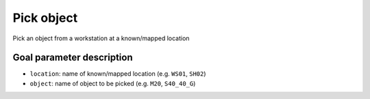.. _mir_pick_object:

Pick object
===========

Pick an object from a workstation at a known/mapped location

Goal parameter description
--------------------------

- ``location``: name of known/mapped location (e.g. ``WS01``, ``SH02``) 
- ``object``: name of object to be picked (e.g. ``M20``, ``S40_40_G``) 
